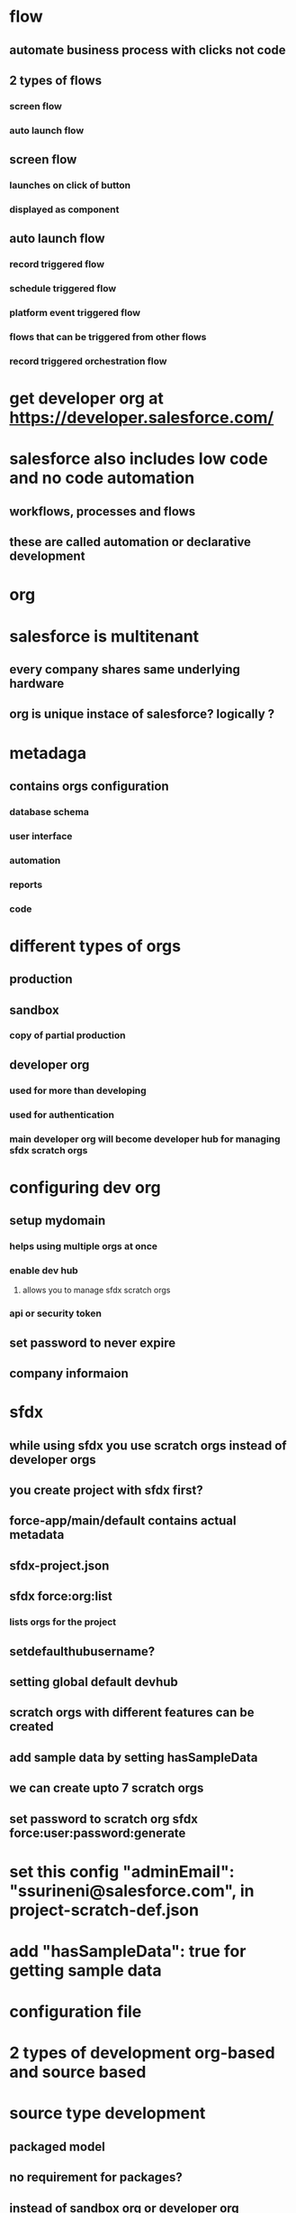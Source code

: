 * flow
** automate business process with clicks not code
** 2 types of flows
*** screen flow
*** auto launch flow
** screen flow
*** launches on click of button
*** displayed as component
** auto launch flow
*** record triggered flow
*** schedule triggered flow
*** platform event triggered flow
*** flows that can be triggered from other flows
*** record triggered orchestration flow
* get developer org at https://developer.salesforce.com/
* salesforce also includes low code and no code automation
** workflows, processes and flows
** these are called automation or declarative development
* org
* salesforce is multitenant
** every company shares same underlying hardware
** org is unique instace of salesforce? logically ?
* metadaga
** contains orgs configuration
*** database schema
*** user interface
*** automation
*** reports
*** code
* different types of orgs
** production
** sandbox
*** copy of partial production
** developer org
*** used for more than developing
*** used for authentication
*** main developer org will become developer hub for managing sfdx scratch orgs
* configuring dev org
** setup mydomain
*** helps using multiple orgs at once
*** enable dev hub
**** allows you to manage sfdx scratch orgs
*** api or security token
** set password to never expire
** company informaion
* sfdx
** while using sfdx you use scratch orgs instead of developer orgs
** you create project with sfdx first?
** force-app/main/default contains actual metadata
** sfdx-project.json
** sfdx force:org:list
*** lists orgs for the project
** setdefaulthubusername?
** setting global default devhub
** scratch orgs with different features can be created
** add sample data by setting hasSampleData
** we can create upto 7 scratch orgs
** set password to scratch org sfdx force:user:password:generate
* set this config   "adminEmail": "ssurineni@salesforce.com", in project-scratch-def.json
* add   "hasSampleData": true for getting sample data
* configuration file
* 2 types of development org-based and source based
* source type development
** packaged model
** no requirement for packages?
** instead of sandbox org or developer org development is done on scratch orgs
** sfdx supports both development
** development means metadata not code
** it includes reports, layouts, object schemas etc
** -d to specify its default devhub
** -s to specify its default org
** sfdx tracks changes to source for us
* dev orgs
** ssurineni@mindful-wolf-bv7mfo.com
** scratch org user test-qbwsz4minlhh@example.com
* commands
** sfdx force:auth:web:login --setdefaultdevhubusername --setalias psdevhub
** sfdx org:login:web  --set-default-dev-hub --alias psdevhub
** sfdx force:org:create -f config/project-scratch-def.json --durationdays 30 -a MyScratchOrg # creates scratch org
** sfdx force:org:list
** sfdx force:user:password:generate
** sfdx force:user:display -u test-qbwsz4minlhh@example.com
** sfdx force:user:display -u ps1
** sfdx force:org:delete
** sfdx force:auth:web:login -s # sets default org
** sfdx push source to default scratch org
* automation landscape
** declarative tools
** coding tools
* admin tools
** workflow rules
*** same object updates
*** email notifications
